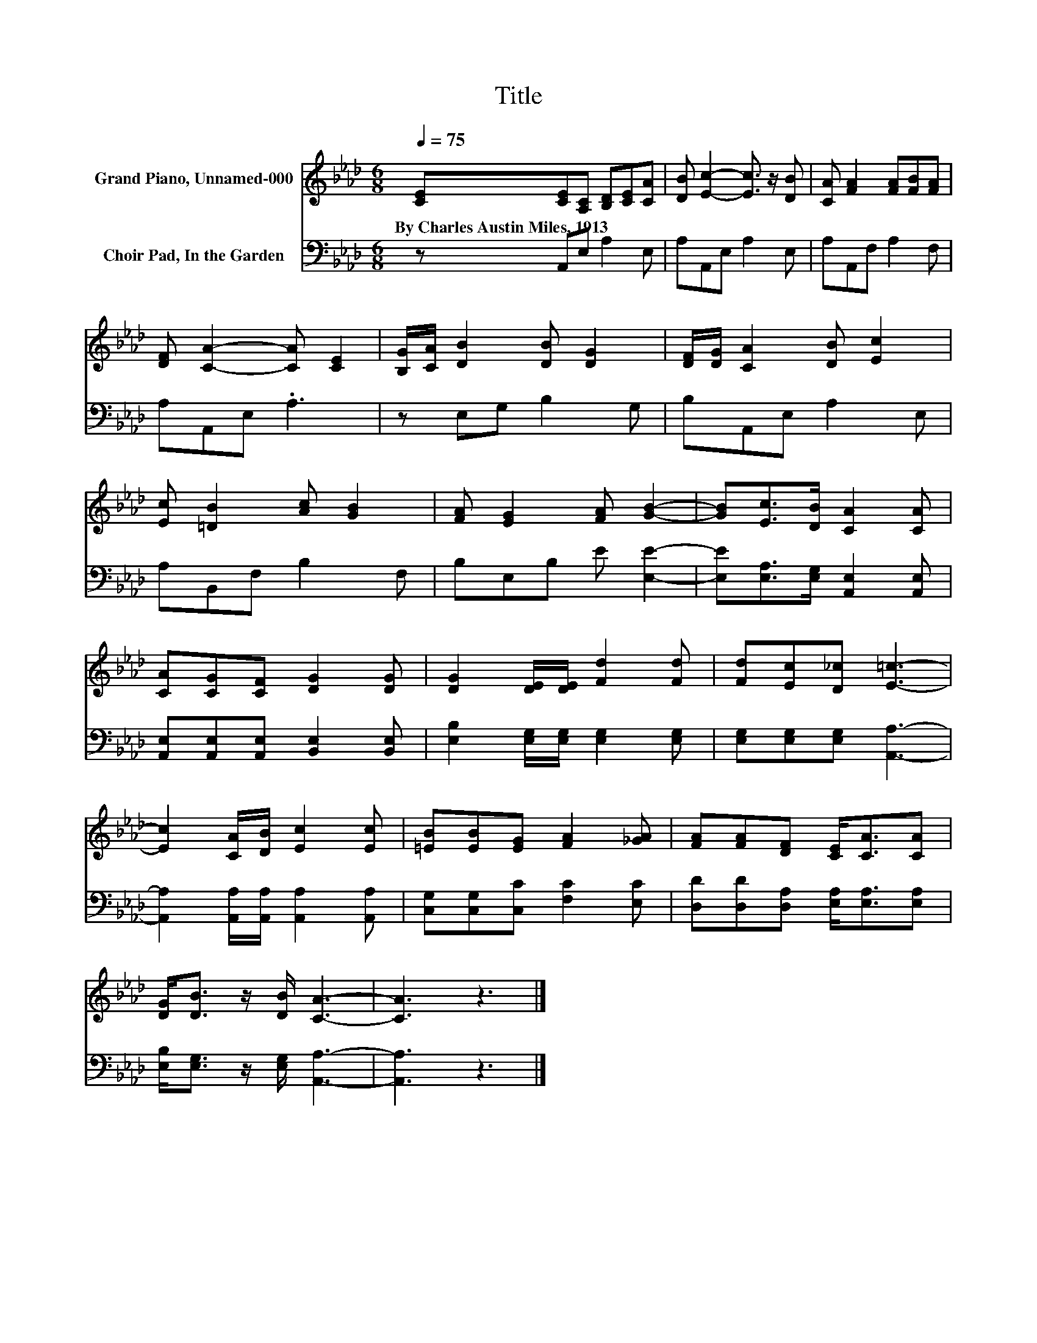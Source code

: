 X:1
T:Title
%%score 1 2
L:1/8
Q:1/4=75
M:6/8
K:Ab
V:1 treble nm="Grand Piano, Unnamed-000"
V:2 bass nm="Choir Pad, In the Garden"
V:1
 [CE][CE][A,C] [B,D][CE][CA] | [DB] [Ec]2- [Ec]3/2 z/ [DB] | [CA] [FA]2 [FA][FB][FA] | %3
w: By~Charles~Austin~Miles,~1913 * * * * *|||
 [DF] [CA]2- [CA] [CE]2 | [B,G]/[CA]/ [DB]2 [DB] [DG]2 | [DF]/[DG]/ [CA]2 [DB] [Ec]2 | %6
w: |||
 [Ec] [=DB]2 [Ac] [GB]2 | [FA] [EG]2 [FA] [GB]2- | [GB][Ec]>[DB] [CA]2 [CA] | %9
w: |||
 [CA][CG][CF] [DG]2 [DG] | [DG]2 [DE]/[DE]/ [Fd]2 [Fd] | [Fd][Ec][D_c] [E=c]3- | %12
w: |||
 [Ec]2 [CA]/[DB]/ [Ec]2 [Ec] | [=EB][EB][EG] [FA]2 [_GA] | [FA][FA][DF] [CE]<[CA][CA] | %15
w: |||
 [DG]<[DB] z/ [DB]/ [CA]3- | [CA]3 z3 |] %17
w: ||
V:2
 z A,,E, A,2 E, | A,A,,E, A,2 E, | A,A,,F, A,2 F, | A,A,,E, .A,3 | z E,G, B,2 G, | B,A,,E, A,2 E, | %6
 A,B,,F, B,2 F, | B,E,B, E [E,E]2- | [E,E][E,A,]>[E,G,] [A,,E,]2 [A,,E,] | %9
 [A,,E,][A,,E,][A,,E,] [B,,E,]2 [B,,E,] | [E,B,]2 [E,G,]/[E,G,]/ [E,G,]2 [E,G,] | %11
 [E,G,][E,G,][E,G,] [A,,A,]3- | [A,,A,]2 [A,,A,]/[A,,A,]/ [A,,A,]2 [A,,A,] | %13
 [C,G,][C,G,][C,C] [F,C]2 [E,C] | [D,D][D,D][D,A,] [E,A,]<[E,A,][E,A,] | %15
 [E,B,]<[E,G,] z/ [E,G,]/ [A,,A,]3- | [A,,A,]3 z3 |] %17

